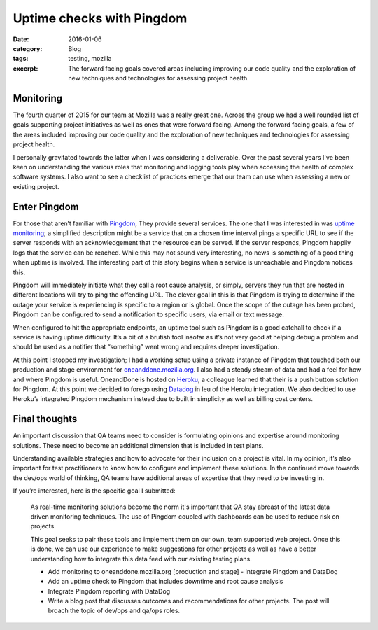 Uptime checks with Pingdom
###########################
:date: 2016-01-06
:category: Blog
:tags: testing, mozilla
:excerpt: The forward facing goals covered areas including improving our code quality and the exploration of new techniques and technologies for assessing project health.

Monitoring
===========

The fourth quarter of 2015 for our team at Mozilla was a really great one. Across the group we had a well
rounded list of goals supporting project initiatives as well as ones that were forward facing.
Among the forward facing goals, a few of the areas included improving our code quality and the
exploration of new techniques and technologies for assessing project health.

I personally gravitated towards the latter when I was considering a deliverable. Over the past
several years I've been keen on understanding the various roles that monitoring and logging
tools play when accessing the health of complex software systems. I also want to see a checklist of
practices emerge that our team can use when assessing a new or existing project.

Enter Pingdom
==============

.. image:: /images/2016/01/pingdom_logo.png
   :align: left
   :alt: oneanddone.mozilla.org

For those that aren’t familiar with `Pingdom`_, They provide several services. The one that I was
interested in was `uptime monitoring`_; a simplified description might be a service that on a
chosen time interval pings a specific URL to see if the server responds with an acknowledgement
that the resource can be served. If the server responds, Pingdom happily logs that the service can
be reached. While this may not sound very interesting, no news is something of a good thing when
uptime is involved. The interesting part of this story begins when a service is unreachable and Pingdom
notices this.

Pingdom will immediately initiate what they call a root cause analysis, or simply, servers they run
that are hosted in different locations will try to ping the offending URL. The clever goal in this
is that Pingdom is trying to determine if the outage your service is experiencing is specific to a
region or is global. Once the scope of the outage has been probed, Pingdom can be configured to
send a notification to specific users, via email or text message.

When configured to hit the appropriate endpoints, an uptime tool such as Pingdom is a good catchall
to check if a service is having uptime difficulty. It’s a bit of a brutish tool insofar as it’s not
very good at helping debug a problem and should be used as a notifier that “something” went wrong and
requires deeper investigation.

At this point I stopped my investigation; I had a working setup using a private instance of Pingdom that
touched both our production and stage environment for `oneanddone.mozilla.org`_. I also had a steady stream
of data and had a feel for how and where Pingdom is useful. OneandDone is hosted on `Heroku`_, a colleague
learned that their is a push button solution for Pingdom. At this point we decided to forego using `Datadog`_
in leu of the Heroku integration. We also decided to use Heroku’s integrated Pingdom mechanism instead due
to built in simplicity as well as billing cost centers.

.. image:: /images/2016/01/pingdom.png
   :width: 75%
   :align: center
   :alt: Pingdom
   :target: http://pingdom.com

Final thoughts
===============

An important discussion that QA teams need to consider is formulating opinions and expertise around monitoring
solutions. These need to become an additional dimension that is included in test plans.

Understanding available strategies and how to advocate for their inclusion on a project is vital. In my opinion,
it’s also important for test practitioners to know how to configure and implement these solutions. In the
continued move towards the dev/ops world of thinking, QA teams have additional areas of expertise that they need
to be investing in.

If you’re interested, here is the specific goal I submitted:

    As real-time monitoring solutions become the norm it's important that QA stay abreast of the
    latest data driven monitoring techniques. The use of Pingdom coupled with dashboards can be used
    to reduce risk on projects. 
    This goal seeks to pair these tools and implement them on our own, team supported web project.
    Once this is done, we can use our experience to make suggestions for other projects as well as have a
    better understanding how to integrate this data feed with our existing testing plans.

    * Add monitoring to oneanddone.mozilla.org [production and stage] - Integrate Pingdom and DataDog
    * Add an uptime check to Pingdom that includes downtime and root cause analysis
    * Integrate Pingdom reporting with DataDog
    * Write a blog post that discusses outcomes and recommendations for other projects. The post will broach the topic of dev/ops and qa/ops roles.

.. _Pingdom: http://pingdom.com
.. _uptime monitoring: https://www.pingdom.com/product/uptime-monitoring
.. _oneanddone.mozilla.org: http://oneanddone.mozilla.org
.. _Heroku: http://heroku.com
.. _Datadog: https://www.datadoghq.com/
